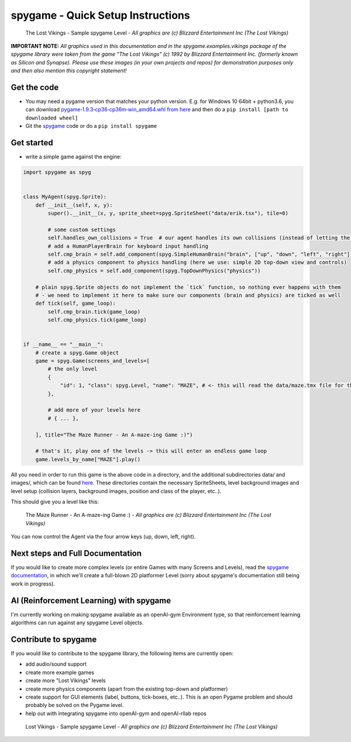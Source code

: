 spygame - Quick Setup Instructions
==================================

.. figure:: https://raw.githubusercontent.com/sven1977/spygame/master/examples/platformer_2d/screen2.png
    :alt: The Lost Vikings - Sample spygame Level

    The Lost Vikings - Sample spygame Level - *All graphics are (c) Blizzard Entertainment Inc (The Lost Vikings)*


**IMPORTANT NOTE:** *All graphics used in this documentation and in the spygame.examples.vikings package of the spygame library were taken from the game
"The Lost Vikings" (c) 1992 by Blizzard Entertainment Inc. (formerly known as Silicon and Synapse). Please use these images (in your own projects and repos)
for demonstration purposes only and then also mention this copyright statement!*


Get the code
------------
- You may need a pygame version that matches your python version. E.g. for Windows 10 64bit + python3.6, you can download `pygame‑1.9.3‑cp36‑cp36m‑win_amd64.whl from here <http://www.lfd.uci.edu/~gohlke/pythonlibs/#pygame>`_ and then do a ``pip install [path to downloaded wheel]``
- Git the `spygame <http://github.com/sven1977/spygame>`_ code or do a ``pip install spygame``

Get started
-----------
- write a simple game against the engine:

.. code:: python

    import spygame as spyg


    class MyAgent(spyg.Sprite):
        def __init__(self, x, y):
            super().__init__(x, y, sprite_sheet=spyg.SpriteSheet("data/erik.tsx"), tile=0)

            # some custom settings
            self.handles_own_collisions = True  # our agent handles its own collisions (instead of letting the Stage do it for us)
            # add a HumanPlayerBrain for keyboard input handling
            self.cmp_brain = self.add_component(spyg.SimpleHumanBrain("brain", ["up", "down", "left", "right"]))
            # add a physics component to physics handling (here we use: simple 2D top-down view and controls)
            self.cmp_physics = self.add_component(spyg.TopDownPhysics("physics"))

        # plain spyg.Sprite objects do not implement the `tick` function, so nothing ever happens with them
        # - we need to implement it here to make sure our components (brain and physics) are ticked as well
        def tick(self, game_loop):
            self.cmp_brain.tick(game_loop)
            self.cmp_physics.tick(game_loop)


    if __name__ == "__main__":
        # create a spyg.Game object
        game = spyg.Game(screens_and_levels=[
            # the only level
            {
                "id": 1, "class": spyg.Level, "name": "MAZE", # <- this will read the data/maze.tmx file for the level's layout and setup data
            },

            # add more of your levels here
            # { ... },

        ], title="The Maze Runner - An A-maze-ing Game :)")

        # that's it, play one of the levels -> this will enter an endless game loop
        game.levels_by_name["MAZE"].play()


All you need in order to run this game is the above code in a directory, and the additional subdirectories data/ and images/, which can
be found `here <http://github.com/sven1977/spygame/tree/master/examples/maze_runner>`_. These directories contain the necessary SpriteSheets,
level background images and level setup (collision layers, background images, position and class of the player, etc..).

This should give you a level like this:

.. figure:: https://raw.githubusercontent.com/sven1977/spygame/master/examples/maze_runner/screen1.png
    :alt: The Maze Runner - An A-maze-ing Game :)

    The Maze Runner - An A-maze-ing Game :) - *All graphics are (c) Blizzard Entertainment Inc (The Lost Vikings)*

You can now control the Agent via the four arrow keys (up, down, left, right).

Next steps and Full Documentation
---------------------------------

If you would like to create more complex levels (or entire Games with many Screens and Levels), read the
`spygame documentation <https://ducandu.github.io/spygame/>`_, in which we'll create a full-blown 2D platformer Level
(sorry about spygame's documentation still being work in progress).


AI (Reinforcement Learning) with spygame
----------------------------------------

I'm currently working on making spygame available as an openAI-gym Environment type, so that reinforcement learning algorithms can run against any spygame
Level objects.


Contribute to spygame
---------------------
If you would like to contribute to the spygame library, the following items are currently open:

- add audio/sound support
- create more example games
- create more "Lost Vikings" levels
- create more physics components (apart from the existing top-down and platformer)
- create support for GUI elements (label, buttons, tick-boxes, etc..). This is an open Pygame problem and should probably be solved on the Pygame level.
- help out with integrating spygame into openAI-gym and openAI-rllab repos

.. figure:: https://raw.githubusercontent.com/sven1977/spygame/master/examples/platformer_2d/screen1.png
    :alt: Lost Vikings - Sample spygame Level

    Lost Vikings - Sample spygame Level - *All graphics are (c) Blizzard Entertainment Inc (The Lost Vikings)*


